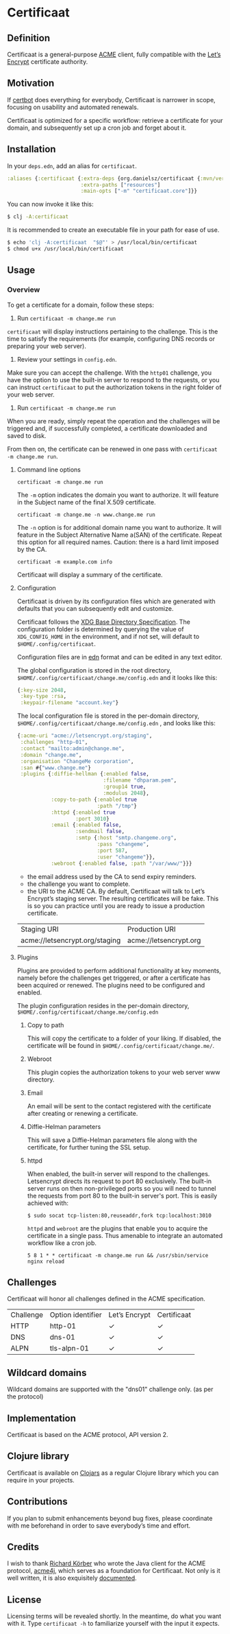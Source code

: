 * Certificaat
** Definition
Certificaat is a general-purpose [[https://tools.ietf.org/html/draft-ietf-acme-acme-06][ACME]] client, fully compatible with the [[https://letsencrypt.org/][Let’s Encrypt]] certificate authority. 
** Motivation
If [[https://certbot.eff.org/][certbot]] does everything for everybody, Certificaat is narrower in scope, focusing on usability and automated renewals.

Certificaat is optimized for a specific workflow: retrieve a certificate for your domain, and subsequently set up a cron job and forget about it.

** Installation

In your ~deps.edn~, add an alias for ~certificaat~.

#+begin_src clojure
:aliases {:certificaat {:extra-deps {org.danielsz/certificaat {:mvn/version "2.0.3"}}
                        :extra-paths ["resources"]
                        :main-opts ["-m" "certificaat.core"]}}
#+end_src

You can now invoke it like this:

#+begin_src sh
$ clj -A:certificaat
#+end_src

It is recommended to create an executable file in your path for ease of use.

#+begin_src sh
$ echo 'clj -A:certificaat  "$@"' > /usr/local/bin/certificaat
$ chmod u+x /usr/local/bin/certificaat
#+end_src

** Usage
*** Overview

To get a certificate for a domain, follow these steps:

1. Run ~certificaat -m change.me run~

~certificaat~ will display instructions pertaining to the challenge. This is the time to satisfy the requirements (for example, configuring DNS records or preparing your web server). 

2. Review your settings in ~config.edn~. 

Make sure you can accept the challenge. With the ~http01~ challenge, you have the option to use the built-in server to respond to the requests, or you can instruct ~certificaat~ to put the authorization tokens in the right folder of your web server.

3. Run ~certificaat -m change.me run~ 

When you are ready, simply repeat the operation and the challenges will be triggered and, if successfully completed, a certificate downloaded and saved to disk. 

From then on, the certificate can be renewed in one pass with ~certificaat -m change.me run~.

**** Command line options

#+BEGIN_SRC shell
certificaat -m change.me run
#+END_SRC

The ~-m~ option indicates the domain you want to authorize. It will feature in the Subject name of the final X.509 certificate.

#+BEGIN_SRC shell
certificaat -m change.me -n www.change.me run
#+END_SRC

The ~-n~ option is for additional domain name you want to
authorize. It will feature in the Subject Alternative Name a(SAN) of
the certificate. Repeat this option for all required names. Caution:
there is a hard limit imposed by the CA.

#+BEGIN_SRC shell
certificaat -m example.com info
#+END_SRC

Certificaat will display a summary of the certificate. 
 
**** Configuration

Certificaat is driven by its configuration files which are generated
with defaults that you can subsequently edit and customize.

Certificaat follows the [[https://specifications.freedesktop.org/basedir-spec/latest/][XDG Base Directory Specification]]. The
configuration folder is determined by querying the value of
~XDG_CONFIG_HOME~ in the environment, and if not set, will default to
~$HOME/.config/certificaat~.

Configuration files are in [[https://github.com/edn-format/edn][edn]] format and can be edited in any text
editor. 

The global configuration is stored in the root directory,
~$HOME/.config/certificaat/change.me/config.edn~ and it looks like
this:

#+BEGIN_SRC clojure
{:key-size 2048,
 :key-type :rsa,
 :keypair-filename "account.key"}
#+END_SRC

The local configuration file is stored in the per-domain directory,
~$HOME/.config/certificaat/change.me/config.edn~ , and looks like
this:

#+BEGIN_SRC clojure
{:acme-uri "acme://letsencrypt.org/staging",
 :challenges "http-01",
 :contact "mailto:admin@change.me",
 :domain "change.me",
 :organisation "ChangeMe corporation",
 :san #{"www.change.me"}
 :plugins {:diffie-hellman {:enabled false,
                            :filename "dhparam.pem",
                            :group14 true,
                            :modulus 2048},
           :copy-to-path {:enabled true
                          :path "/tmp"}
           :httpd {:enabled true
                   :port 3010}
           :email {:enabled false,
                   :sendmail false,
                   :smtp {:host "smtp.changeme.org",
                          :pass "changeme",
                          :port 587,
                          :user "changeme"}},
           :webroot {:enabled false, :path "/var/www/"}}}
#+END_SRC

- the email address used by the CA to send expiry reminders.
- the challenge you want to complete. 
- the URI to the ACME CA. By default, Certificaat will talk to Let’s Encrypt’s staging server. The resulting certificates will be fake. This is so you can practice until you are ready to issue a production certificate.

| Staging URI                    | Production URI         |
| acme://letsencrypt.org/staging | acme://letsencrypt.org |

**** Plugins

Plugins are provided to perform additional functionality at key moments, namely before the challenges get triggered, or after a certificate has been acquired or renewed. The plugins need to be configured and enabled. 

The plugin configuration resides in the per-domain directory, ~$HOME/.config/certificaat/change.me/config.edn~

***** Copy to path
This will copy the certificate to a folder of your liking. If disabled, the certificate will be found in ~$HOME/.config/certificaat/change.me/~.
***** Webroot
This plugin copies the authorization tokens to your web server www directory. 
***** Email
An email will be sent to the contact registered with the certificate after creating or renewing a certificate. 
***** Diffie-Helman parameters
This will save a Diffie-Helman parameters file along with the certificate, for further tuning the SSL setup.
***** httpd
When enabled, the built-in server will respond to the challenges. Letsencrypt directs its request to port 80 exclusively. The built-in server runs on then non-privileged ports so you will need to tunnel the requests from port 80 to the built-in server's port. This is easily achieved with:

#+BEGIN_SRC shell
$ sudo socat tcp-listen:80,reuseaddr,fork tcp:localhost:3010
#+END_SRC

~httpd~ and ~webroot~ are the plugins that enable you to acquire the certificate in a single pass. Thus amenable to integrate an automated workflow like a cron job. 

#+BEGIN_SRC shell
5 8 1 * * certificaat -m change.me run && /usr/sbin/service nginx reload
#+END_SRC

** Challenges

Certificaat will honor all challenges defined in the ACME specification.

| Challenge | Option identifier | Let’s Encrypt | Certificaat |
| HTTP      | http-01           | ✓             | ✓           |
| DNS       | dns-01            | ✓             | ✓           |
| ALPN      | tls-alpn-01       | ✓             | ✓           |

** Wildcard domains

Wildcard domains are supported with the "dns01" challenge only. (as per the protocol)
** Implementation

Certificaat is based on the ACME protocol, API version 2. 

** Clojure library
Certificaat is available on [[https://clojars.org/][Clojars]] as a regular Clojure library which you can require in your projects.

[[http://clojars.org/org.danielsz/certificaat/latest-version.svg]]

** Contributions
If you plan to submit enhancements beyond bug fixes, please coordinate with me beforehand in order to save everybody’s time and effort.
** Credits
I wish to thank [[https://shredzone.org/maven/acme4j/][Richard Körber]] who wrote the Java client for the ACME protocol, [[https://github.com/shred/acme4j][acme4j]], which serves as a foundation for Certificaat. Not only is it well written, it is also exquisitely [[https://shredzone.org/maven/acme4j/][documented]]. 
** License
Licensing terms will be revealed shortly. In the meantime, do what you want with it.
Type ~certificaat -h~ to familiarize yourself with the input it expects.
